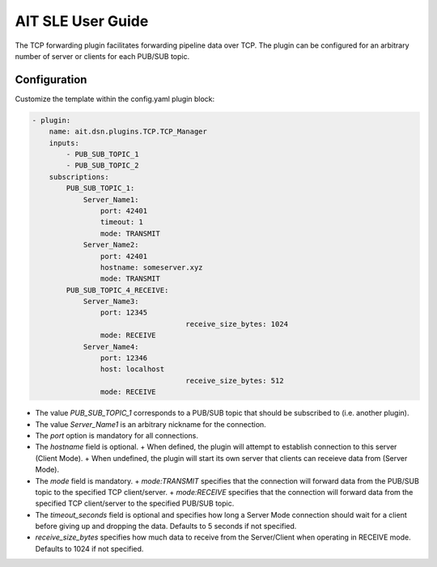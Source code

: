 AIT SLE User Guide
==================

The TCP forwarding plugin facilitates forwarding pipeline data over TCP.
The plugin can be configured for an arbitrary number of server or clients for each PUB/SUB topic. 

Configuration
^^^^^^^^^^^^^
Customize the template within the config.yaml plugin block:

.. code-block:: none

    - plugin:
        name: ait.dsn.plugins.TCP.TCP_Manager
        inputs:
            - PUB_SUB_TOPIC_1
            - PUB_SUB_TOPIC_2
        subscriptions:
            PUB_SUB_TOPIC_1:
                Server_Name1:
                    port: 42401
                    timeout: 1
                    mode: TRANSMIT
                Server_Name2:
                    port: 42401
                    hostname: someserver.xyz
                    mode: TRANSMIT
            PUB_SUB_TOPIC_4_RECEIVE:
                Server_Name3:
                    port: 12345
					receive_size_bytes: 1024
                    mode: RECEIVE
                Server_Name4:
                    port: 12346
                    host: localhost
					receive_size_bytes: 512
                    mode: RECEIVE

* The value *PUB_SUB_TOPIC_1* corresponds to a PUB/SUB topic that should be subscribed to (i.e. another plugin).

* The value *Server_Name1* is an arbitrary nickname for the connection.

* The *port* option is mandatory for all connections.  

* The *hostname* field is optional.
  + When defined, the plugin will attempt to establish connection to this server (Client Mode).
  + When undefined, the plugin will start its own server that clients can receieve data from (Server Mode).

* The *mode* field is mandatory.
  + *mode:TRANSMIT* specifies that the connection will forward data from the PUB/SUB topic to the specified TCP client/server.
  + *mode:RECEIVE* specifies that the connection will forward data from the specified TCP client/server to the specified PUB/SUB topic.
* The *timeout_seconds* field is optional and specifies how long a Server Mode connection should wait for a client before giving up and dropping the data. Defaults to 5 seconds if not specified.
* *receive_size_bytes* specifies how much data to receive from the Server/Client when operating in RECEIVE mode. Defaults to 1024 if not specified.
  
